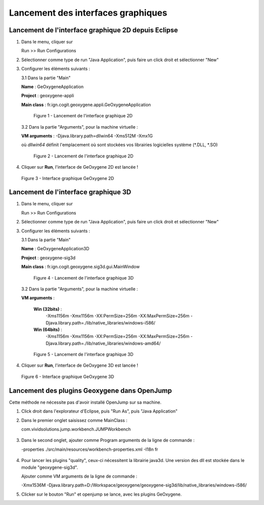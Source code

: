 .. _launchinggeox:

Lancement des interfaces graphiques
=====================================

Lancement de l'interface graphique 2D depuis Eclipse 
*****************************************************
1. Dans le menu, cliquer sur 
      
   .. container:: chemin
      
      Run >> Run Configurations


2. Sélectionner comme type de run "Java Application", puis faire un click droit et sélectionner "New"

3. Configurer les éléments suivants :

   3.1 Dans la partie "Main"

   .. container:: field
     
      **Name** : GeOxygeneApplication

      **Project** : geoxygene-appli

      **Main class** : fr.ign.cogit.geoxygene.appli.GeOxygeneApplication


   .. container:: centerside
      
      .. figure:: /documentation/resources/img/launching/GeOxygeneAppliRunAs.png
         :width: 700px
       
         Figure 1 - Lancement de l'interface graphique 2D


  3.2 Dans la partie "Arguments", pour la machine virtuelle :
 
  .. container:: field
  
     **VM arguments** : -Djava.library.path=dll\win64 -Xms512M -Xmx1G
     
  où *dll\win64* définit l'emplacement où sont stockées vos librairies logicielles système (*.DLL, *.SO)


  .. container:: centerside
     
      .. figure:: /documentation/resources/img/launching/GeOxygeneAppliRunAs02.png
         :width: 700px
       
         Figure 2 - Lancement de l'interface graphique 2D


4. Cliquer sur **Run**, l'interface de GeOxygene 2D est lancée !


.. container:: centerside
     
    .. figure:: /documentation/resources/img/launching/GeOxygene2D.png
       :width: 700px
       
       Figure 3 - Interface graphique GeOxygene 2D 



Lancement de l'interface graphique 3D
***************************************

1. Dans le menu, cliquer sur 
      
   .. container:: chemin
      
      Run >> Run Configurations


2. Sélectionner comme type de run "Java Application", puis faire un click droit et sélectionner "New"


3. Configurer les éléments suivants :

   3.1 Dans la partie "Main"

   .. container:: field
     
      **Name** : GeOxygeneApplication3D

      **Project** : geoxygene-sig3d

      **Main class** : fr.ign.cogit.geoxygene.sig3d.gui.MainWindow


   .. container:: centerside
      
      .. figure:: /documentation/resources/img/launching/GeOxygene3DAppliRunAs.png
         :width: 700px
       
         Figure 4 - Lancement de l'interface graphique 3D


  3.2 Dans la partie "Arguments", pour la machine virtuelle :
 
  .. container:: field
  
     **VM arguments** : 
         
         **Win (32bits)** : 
               -Xms1156m -Xmx1156m -XX:PermSize=256m -XX:MaxPermSize=256m -Djava.library.path=./lib/native_libraries/windows-i586/
         
         **Win (64bits)** : 
               -Xms1156m -Xmx1156m -XX:PermSize=256m -XX:MaxPermSize=256m -Djava.library.path=./lib/native_libraries/windows-amd64/
     
  .. container:: centerside
     
      .. figure:: /documentation/resources/img/launching/GeOxygene3DAppliRunAs02.png
         :width: 700px
       
         Figure 5 - Lancement de l'interface graphique 3D


4. Cliquer sur **Run**, l'interface de GeOxygene 3D est lancée !


.. container:: centerside
     
    .. figure:: /documentation/resources/img/launching/GeOxygene3D.png
       :width: 600px
       
       Figure 6 - Interface graphique GeOxygene 3D


Lancement des plugins Geoxygene dans OpenJump 
***********************************************

Cette méthode ne nécessite pas d'avoir installé OpenJump sur sa machine.

1. Click droit dans l'explorateur d'Eclipse, puis "Run As", puis "Java Application"

2. Dans le premier onglet saisissez comme MainClass :

   .. container:: chemin

      com.vividsolutions.jump.workbench.JUMPWorkbench


.. container:: centerside

   .. figure:: /documentation/resources/img/launching/LancerOJEclipse01.png
      :width: 600px
      

3. Dans le second onglet, ajouter comme Program arguments de la ligne de commande :

   .. container:: chemin

      -properties ./src/main/resources/workbench-properties.xml
      -I18n fr

   
.. container:: centerside
   
   .. figure:: /documentation/resources/img/launching/LancerOJEclipse02.png
      :width: 600px
             

4. Pour lancer les plugins "quality", ceux-ci nécessitent la librairie java3d. Une version des dll est stockée dans le module "geoxygene-sig3d".

   Ajouter comme VM arguments de la ligne de commande :

   .. container:: chemin

      -Xmx1536M
      -Djava.library.path=D:/Workspace/geoxygene/geoxygene-sig3d/lib/native_libraries/windows-i586/


5. Clicker sur le bouton "Run" et openjump se lance, avec les plugins GeOxygene.




